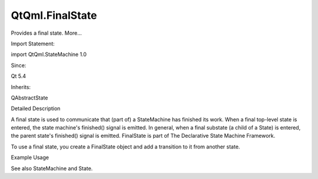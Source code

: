 QtQml.FinalState
================

.. raw:: html

   <p>

Provides a final state. More...

.. raw:: html

   </p>

.. raw:: html

   <!-- @@@FinalState -->

.. raw:: html

   <table class="alignedsummary">

.. raw:: html

   <tr>

.. raw:: html

   <td class="memItemLeft rightAlign topAlign">

Import Statement:

.. raw:: html

   </td>

.. raw:: html

   <td class="memItemRight bottomAlign">

import QtQml.StateMachine 1.0

.. raw:: html

   </td>

.. raw:: html

   </tr>

.. raw:: html

   <tr>

.. raw:: html

   <td class="memItemLeft rightAlign topAlign">

Since:

.. raw:: html

   </td>

.. raw:: html

   <td class="memItemRight bottomAlign">

Qt 5.4

.. raw:: html

   </td>

.. raw:: html

   </tr>

.. raw:: html

   <tr>

.. raw:: html

   <td class="memItemLeft rightAlign topAlign">

Inherits:

.. raw:: html

   </td>

.. raw:: html

   <td class="memItemRight bottomAlign">

.. raw:: html

   <p>

QAbstractState

.. raw:: html

   </p>

.. raw:: html

   </td>

.. raw:: html

   </tr>

.. raw:: html

   </table>

.. raw:: html

   <ul>

.. raw:: html

   </ul>

.. raw:: html

   <!-- $$$FinalState-description -->

.. raw:: html

   <h2 id="details">

Detailed Description

.. raw:: html

   </h2>

.. raw:: html

   </p>

.. raw:: html

   <p>

A final state is used to communicate that (part of) a StateMachine has
finished its work. When a final top-level state is entered, the state
machine's finished() signal is emitted. In general, when a final
substate (a child of a State) is entered, the parent state's finished()
signal is emitted. FinalState is part of The Declarative State Machine
Framework.

.. raw:: html

   </p>

.. raw:: html

   <p>

To use a final state, you create a FinalState object and add a
transition to it from another state.

.. raw:: html

   </p>

.. raw:: html

   <h2 id="example-usage">

Example Usage

.. raw:: html

   </h2>

.. raw:: html

   <pre class="qml">import QtQuick 2.0
   import QtQml.StateMachine 1.0 as DSM
   <span class="type">Rectangle</span> {
   <span class="type">DSM</span>.StateMachine {
   <span class="name">id</span>: <span class="name">stateMachine</span>
   <span class="name">initialState</span>: <span class="name">state</span>
   <span class="name">running</span>: <span class="number">true</span>
   <span class="type">DSM</span>.State {
   <span class="name">id</span>: <span class="name">state</span>
   <span class="type">DSM</span>.TimeoutTransition {
   <span class="name">targetState</span>: <span class="name">finalState</span>
   <span class="name">timeout</span>: <span class="number">200</span>
   }
   }
   <span class="type">DSM</span>.FinalState {
   <span class="name">id</span>: <span class="name">finalState</span>
   }
   <span class="name">onFinished</span>: <span class="name">console</span>.<span class="name">log</span>(<span class="string">&quot;state finished&quot;</span>)
   }
   }</pre>

.. raw:: html

   <p>

See also StateMachine and State.

.. raw:: html

   </p>

.. raw:: html

   <!-- @@@FinalState -->

